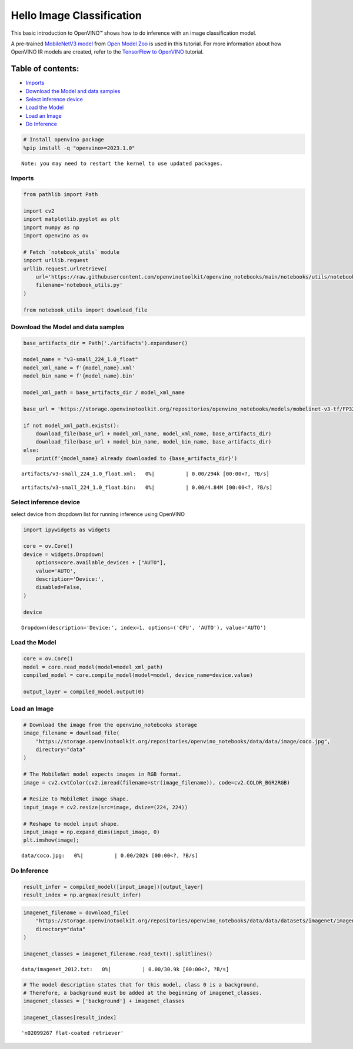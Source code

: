 Hello Image Classification
==========================

This basic introduction to OpenVINO™ shows how to do inference with an
image classification model.

A pre-trained `MobileNetV3
model <https://docs.openvino.ai/2023.0/omz_models_model_mobilenet_v3_small_1_0_224_tf.html>`__
from `Open Model
Zoo <https://github.com/openvinotoolkit/open_model_zoo/>`__ is used in
this tutorial. For more information about how OpenVINO IR models are
created, refer to the `TensorFlow to
OpenVINO <101-tensorflow-classification-to-openvino-with-output.html>`__
tutorial.

Table of contents:
^^^^^^^^^^^^^^^^^^

-  `Imports <#imports>`__
-  `Download the Model and data
   samples <#download-the-model-and-data-samples>`__
-  `Select inference device <#select-inference-device>`__
-  `Load the Model <#load-the-model>`__
-  `Load an Image <#load-an-image>`__
-  `Do Inference <#do-inference>`__

.. code:: ipython3

    # Install openvino package
    %pip install -q "openvino>=2023.1.0"


.. parsed-literal::

    Note: you may need to restart the kernel to use updated packages.


Imports
-------



.. code:: ipython3

    from pathlib import Path
    
    import cv2
    import matplotlib.pyplot as plt
    import numpy as np
    import openvino as ov
    
    # Fetch `notebook_utils` module
    import urllib.request
    urllib.request.urlretrieve(
        url='https://raw.githubusercontent.com/openvinotoolkit/openvino_notebooks/main/notebooks/utils/notebook_utils.py',
        filename='notebook_utils.py'
    )
    
    from notebook_utils import download_file

Download the Model and data samples
-----------------------------------



.. code:: ipython3

    base_artifacts_dir = Path('./artifacts').expanduser()
    
    model_name = "v3-small_224_1.0_float"
    model_xml_name = f'{model_name}.xml'
    model_bin_name = f'{model_name}.bin'
    
    model_xml_path = base_artifacts_dir / model_xml_name
    
    base_url = 'https://storage.openvinotoolkit.org/repositories/openvino_notebooks/models/mobelinet-v3-tf/FP32/'
    
    if not model_xml_path.exists():
        download_file(base_url + model_xml_name, model_xml_name, base_artifacts_dir)
        download_file(base_url + model_bin_name, model_bin_name, base_artifacts_dir)
    else:
        print(f'{model_name} already downloaded to {base_artifacts_dir}')



.. parsed-literal::

    artifacts/v3-small_224_1.0_float.xml:   0%|          | 0.00/294k [00:00<?, ?B/s]



.. parsed-literal::

    artifacts/v3-small_224_1.0_float.bin:   0%|          | 0.00/4.84M [00:00<?, ?B/s]


Select inference device
-----------------------



select device from dropdown list for running inference using OpenVINO

.. code:: ipython3

    import ipywidgets as widgets
    
    core = ov.Core()
    device = widgets.Dropdown(
        options=core.available_devices + ["AUTO"],
        value='AUTO',
        description='Device:',
        disabled=False,
    )
    
    device




.. parsed-literal::

    Dropdown(description='Device:', index=1, options=('CPU', 'AUTO'), value='AUTO')



Load the Model
--------------



.. code:: ipython3

    core = ov.Core()
    model = core.read_model(model=model_xml_path)
    compiled_model = core.compile_model(model=model, device_name=device.value)
    
    output_layer = compiled_model.output(0)

Load an Image
-------------



.. code:: ipython3

    # Download the image from the openvino_notebooks storage
    image_filename = download_file(
        "https://storage.openvinotoolkit.org/repositories/openvino_notebooks/data/data/image/coco.jpg",
        directory="data"
    )
    
    # The MobileNet model expects images in RGB format.
    image = cv2.cvtColor(cv2.imread(filename=str(image_filename)), code=cv2.COLOR_BGR2RGB)
    
    # Resize to MobileNet image shape.
    input_image = cv2.resize(src=image, dsize=(224, 224))
    
    # Reshape to model input shape.
    input_image = np.expand_dims(input_image, 0)
    plt.imshow(image);



.. parsed-literal::

    data/coco.jpg:   0%|          | 0.00/202k [00:00<?, ?B/s]



.. image:: 001-hello-world-with-output_files/001-hello-world-with-output_11_1.png


Do Inference
------------



.. code:: ipython3

    result_infer = compiled_model([input_image])[output_layer]
    result_index = np.argmax(result_infer)

.. code:: ipython3

    imagenet_filename = download_file(
        "https://storage.openvinotoolkit.org/repositories/openvino_notebooks/data/data/datasets/imagenet/imagenet_2012.txt",
        directory="data"
    )
    
    imagenet_classes = imagenet_filename.read_text().splitlines()



.. parsed-literal::

    data/imagenet_2012.txt:   0%|          | 0.00/30.9k [00:00<?, ?B/s]


.. code:: ipython3

    # The model description states that for this model, class 0 is a background.
    # Therefore, a background must be added at the beginning of imagenet_classes.
    imagenet_classes = ['background'] + imagenet_classes
    
    imagenet_classes[result_index]




.. parsed-literal::

    'n02099267 flat-coated retriever'


